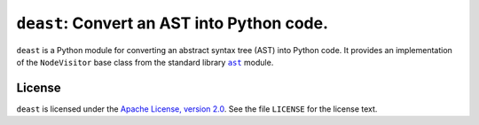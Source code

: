 ===========================================
``deast``: Convert an AST into Python code.
===========================================

``deast`` is a Python module for converting an abstract syntax tree (AST) into
Python code. It provides an implementation of the ``NodeVisitor`` base class
from the standard library |ast|_ module.

.. |ast| replace:: ``ast``
.. _ast: https://docs.python.org/3/library/ast.html

License
=======

``deast`` is licensed under the `Apache License, version 2.0`__. See the file
``LICENSE`` for the license text.

__ https://www.apache.org/licenses/LICENSE-2.0
